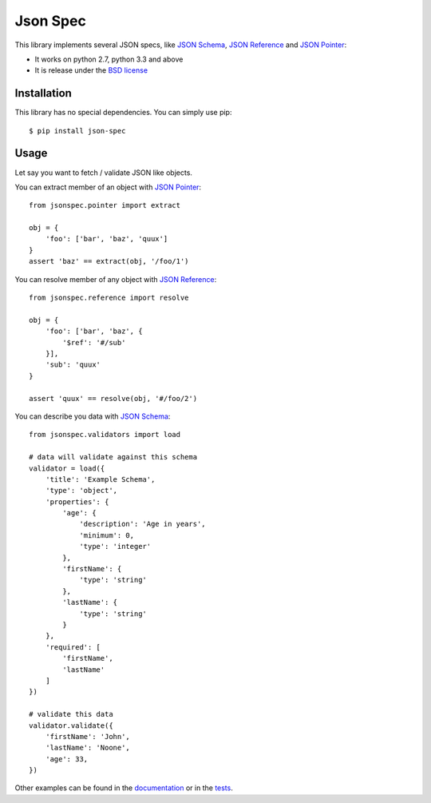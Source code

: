Json Spec
=========

.. image:: https://badge.fury.io/py/json-spec.png
    :target: http://badge.fury.io/py/json-spec

.. image:: https://travis-ci.org/johnnoone/json-spec.png?branch=master
    :target: https://travis-ci.org/johnnoone/json-spec

.. image:: https://pypip.in/d/json-spec/badge.png
    :target: https://pypi.python.org/pypi/json-spec

This library implements several JSON specs, like `JSON Schema`_,  `JSON Reference`_ and `JSON Pointer`_:

* It works on python 2.7, python 3.3 and above
* It is release under the `BSD license`_


Installation
------------

This library has no special dependencies. You can simply use pip::

    $ pip install json-spec


Usage
-----

Let say you want to fetch / validate JSON like objects.

You can extract member of an object with `JSON Pointer`_::

    from jsonspec.pointer import extract

    obj = {
        'foo': ['bar', 'baz', 'quux']
    }
    assert 'baz' == extract(obj, '/foo/1')


You can resolve member of any object with `JSON Reference`_::

    from jsonspec.reference import resolve

    obj = {
        'foo': ['bar', 'baz', {
            '$ref': '#/sub'
        }],
        'sub': 'quux'
    }

    assert 'quux' == resolve(obj, '#/foo/2')


You can describe you data with `JSON Schema`_::

    from jsonspec.validators import load

    # data will validate against this schema
    validator = load({
        'title': 'Example Schema',
        'type': 'object',
        'properties': {
            'age': {
                'description': 'Age in years',
                'minimum': 0,
                'type': 'integer'
            },
            'firstName': {
                'type': 'string'
            },
            'lastName': {
                'type': 'string'
            }
        },
        'required': [
            'firstName',
            'lastName'
        ]
    })

    # validate this data
    validator.validate({
        'firstName': 'John',
        'lastName': 'Noone',
        'age': 33,
    })

Other examples can be found in the documentation_ or in the tests_.

.. _`JSON Schema`: http://json-schema.org
.. _`JSON Reference`: http://tools.ietf.org/html/draft-pbryan-zyp-json-ref-03
.. _`JSON Pointer`: http://tools.ietf.org/html/rfc6901
.. _`BSD license`: https://github.com/johnnoone/json-spec/blob/master/LICENSE
.. _documentation: http://json-spec.readthedocs.org
.. _tests: https://github.com/johnnoone/json-spec/tree/master/tests
